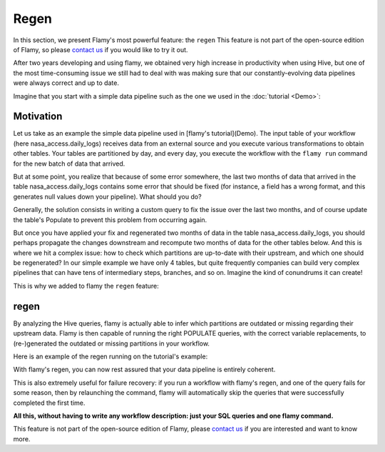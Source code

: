 Regen
=====

In this section, we present Flamy's most powerful feature: the ``regen``
This feature is not part of the open-source edition of Flamy, so please 
`contact us <http://www.flaminem.com/en/contact-us>`_ if you would like to try it out.

After two years developing and using flamy, we obtained 
very high increase in productivity when using Hive, but one of the 
most time-consuming issue we still had to deal with was 
making sure that our constantly-evolving data pipelines 
were always correct and up to date.

Imagine that you start with a simple data pipeline
such as the one we used in the :doc:`tutorial <Demo>`:

.. image:: https://github.com/flaminem/flamy-demo/raw/master/images/graph%20nasa_access.png
   :alt: nasa_access graph

Motivation
""""""""""

Let us take as an example the simple data pipeline used in [flamy's tutorial](Demo).
The input table of your workflow (here nasa_access.daily_logs) receives data from an external source and you execute various
transformations to obtain other tables. Your tables are partitioned by day, and every day, you execute 
the workflow with the ``flamy run`` command for the new batch of data that arrived.

But at some point, you realize that because of some error somewhere,
the last two months of data that arrived in the table nasa_access.daily_logs
contains some error that should be fixed (for instance, a field has a wrong format, and this 
generates null values down your pipeline). 
What should you do?

Generally, the solution consists in writing a custom query to fix the issue over the last
two months, and of course update the table's Populate to prevent this problem from occurring again.

But once you have applied your fix and regenerated two months of data in the table nasa_access.daily_logs,
you should perhaps propagate the changes downstream and recompute two months of data for the other tables
below.  
And this is where we hit a complex issue: how to check which partitions are up-to-date with their upstream,
and which one should be regenerated?
In our simple example we have only 4 tables, but quite frequently companies can build very complex pipelines 
that can have tens of intermediary steps, branches, and so on. Imagine the kind of conundrums it can create!

This is why we added to flamy the ``regen`` feature:

regen
"""""

By analyzing the Hive queries, flamy is actually able to infer which partitions are outdated or missing 
regarding their upstream data. 
Flamy is then capable of running the right POPULATE queries, with the correct variable replacements,
to (re-)generated the outdated or missing partitions in your workflow.

Here is an example of the regen running on the tutorial's example:

.. raw:: html

  <script type="text/javascript" src="https://asciinema.org/a/tB7LPJFcxCFZZP3ca6ARWdipd.js" id="asciicast-tB7LPJFcxCFZZP3ca6ARWdipd" async></script>

With flamy's regen, you can now rest assured that your data pipeline is entirely coherent.

This is also extremely useful for failure recovery: if you run a workflow with flamy's regen, 
and one of the query fails for some reason, then by relaunching the command, 
flamy will automatically skip the queries that were successfully completed the first time.

**All this, without having to write any workflow description: just your SQL queries and one flamy command.**

This feature is not part of the open-source edition of Flamy, please
`contact us <http://www.flaminem.com/en/contact-us>`_ if you are interested and want to know more.
